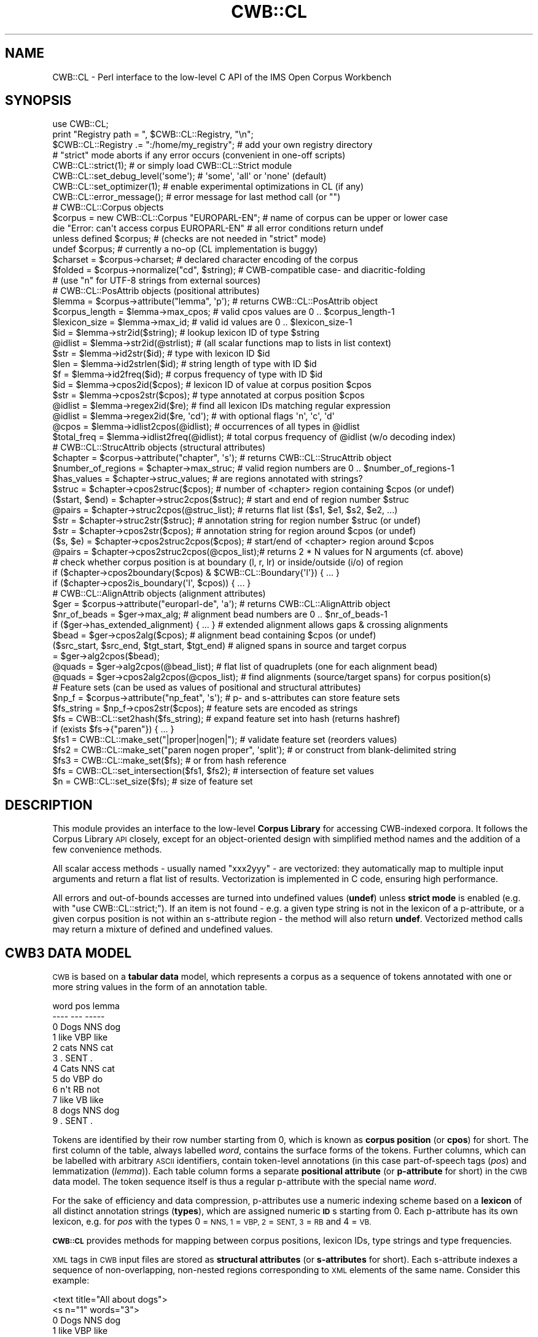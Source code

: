 .\" Automatically generated by Pod::Man 4.14 (Pod::Simple 3.43)
.\"
.\" Standard preamble:
.\" ========================================================================
.de Sp \" Vertical space (when we can't use .PP)
.if t .sp .5v
.if n .sp
..
.de Vb \" Begin verbatim text
.ft CW
.nf
.ne \\$1
..
.de Ve \" End verbatim text
.ft R
.fi
..
.\" Set up some character translations and predefined strings.  \*(-- will
.\" give an unbreakable dash, \*(PI will give pi, \*(L" will give a left
.\" double quote, and \*(R" will give a right double quote.  \*(C+ will
.\" give a nicer C++.  Capital omega is used to do unbreakable dashes and
.\" therefore won't be available.  \*(C` and \*(C' expand to `' in nroff,
.\" nothing in troff, for use with C<>.
.tr \(*W-
.ds C+ C\v'-.1v'\h'-1p'\s-2+\h'-1p'+\s0\v'.1v'\h'-1p'
.ie n \{\
.    ds -- \(*W-
.    ds PI pi
.    if (\n(.H=4u)&(1m=24u) .ds -- \(*W\h'-12u'\(*W\h'-12u'-\" diablo 10 pitch
.    if (\n(.H=4u)&(1m=20u) .ds -- \(*W\h'-12u'\(*W\h'-8u'-\"  diablo 12 pitch
.    ds L" ""
.    ds R" ""
.    ds C` ""
.    ds C' ""
'br\}
.el\{\
.    ds -- \|\(em\|
.    ds PI \(*p
.    ds L" ``
.    ds R" ''
.    ds C`
.    ds C'
'br\}
.\"
.\" Escape single quotes in literal strings from groff's Unicode transform.
.ie \n(.g .ds Aq \(aq
.el       .ds Aq '
.\"
.\" If the F register is >0, we'll generate index entries on stderr for
.\" titles (.TH), headers (.SH), subsections (.SS), items (.Ip), and index
.\" entries marked with X<> in POD.  Of course, you'll have to process the
.\" output yourself in some meaningful fashion.
.\"
.\" Avoid warning from groff about undefined register 'F'.
.de IX
..
.nr rF 0
.if \n(.g .if rF .nr rF 1
.if (\n(rF:(\n(.g==0)) \{\
.    if \nF \{\
.        de IX
.        tm Index:\\$1\t\\n%\t"\\$2"
..
.        if !\nF==2 \{\
.            nr % 0
.            nr F 2
.        \}
.    \}
.\}
.rr rF
.\" ========================================================================
.\"
.IX Title "CWB::CL 3"
.TH CWB::CL 3 "2022-05-07" "perl v5.36.0" "User Contributed Perl Documentation"
.\" For nroff, turn off justification.  Always turn off hyphenation; it makes
.\" way too many mistakes in technical documents.
.if n .ad l
.nh
.SH "NAME"
CWB::CL \- Perl interface to the low\-level C API of the IMS Open Corpus Workbench
.SH "SYNOPSIS"
.IX Header "SYNOPSIS"
.Vb 1
\&  use CWB::CL;
\&
\&  print "Registry path = ", $CWB::CL::Registry, "\en";
\&  $CWB::CL::Registry .= ":/home/my_registry";    # add your own registry directory
\&
\&  # "strict" mode aborts if any error occurs (convenient in one\-off scripts)
\&  CWB::CL::strict(1);                            # or simply load CWB::CL::Strict module
\&  CWB::CL::set_debug_level(\*(Aqsome\*(Aq);              # \*(Aqsome\*(Aq, \*(Aqall\*(Aq or \*(Aqnone\*(Aq (default)
\&  CWB::CL::set_optimizer(1);                     # enable experimental optimizations in CL (if any)
\&
\&  CWB::CL::error_message();                      # error message for last method call (or "")
\&
\&  # CWB::CL::Corpus objects
\&  $corpus = new CWB::CL::Corpus "EUROPARL\-EN";   # name of corpus can be upper or lower case
\&  die "Error: can\*(Aqt access corpus EUROPARL\-EN"   # all error conditions return undef
\&    unless defined $corpus;                      #   (checks are not needed in "strict" mode)
\&  undef $corpus;                                 # currently a no\-op (CL implementation is buggy)
\&
\&  $charset = $corpus\->charset;                   # declared character encoding of the corpus
\&  $folded = $corpus\->normalize("cd", $string);   # CWB\-compatible case\- and diacritic\-folding
\&                                                 # (use "n" for UTF\-8 strings from external sources)
\&
\&  # CWB::CL::PosAttrib objects (positional attributes)
\&  $lemma = $corpus\->attribute("lemma", \*(Aqp\*(Aq);     # returns CWB::CL::PosAttrib object
\&  $corpus_length = $lemma\->max_cpos;             # valid cpos values are 0 .. $corpus_length\-1
\&  $lexicon_size = $lemma\->max_id;                # valid id values are 0 .. $lexicon_size\-1
\&
\&  $id  = $lemma\->str2id($string);                # lookup lexicon ID of type $string
\&  @idlist = $lemma\->str2id(@strlist);            # (all scalar functions map to lists in list context)
\&  $str = $lemma\->id2str($id);                    # type with lexicon ID $id
\&  $len = $lemma\->id2strlen($id);                 # string length of type with ID $id
\&  $f   = $lemma\->id2freq($id);                   # corpus frequency of type with ID $id
\&  $id  = $lemma\->cpos2id($cpos);                 # lexicon ID of value at corpus position $cpos
\&  $str = $lemma\->cpos2str($cpos);                # type annotated at corpus position $cpos
\&
\&  @idlist = $lemma\->regex2id($re);               # find all lexicon IDs matching regular expression
\&  @idlist = $lemma\->regex2id($re, \*(Aqcd\*(Aq);         #   with optional flags \*(Aqn\*(Aq, \*(Aqc\*(Aq, \*(Aqd\*(Aq
\&  @cpos = $lemma\->idlist2cpos(@idlist);          # occurrences of all types in @idlist
\&  $total_freq = $lemma\->idlist2freq(@idlist);    # total corpus frequency of @idlist (w/o decoding index)
\&
\&
\&  # CWB::CL::StrucAttrib objects (structural attributes)
\&  $chapter = $corpus\->attribute("chapter", \*(Aqs\*(Aq); # returns CWB::CL::StrucAttrib object
\&  $number_of_regions = $chapter\->max_struc;      # valid region numbers are 0 .. $number_of_regions\-1
\&  $has_values = $chapter\->struc_values;          # are regions annotated with strings?
\&
\&  $struc = $chapter\->cpos2struc($cpos);          # number of <chapter> region containing $cpos (or undef)
\&  ($start, $end) = $chapter\->struc2cpos($struc); # start and end of region number $struc
\&  @pairs = $chapter\->struc2cpos(@struc_list);    # returns flat list ($s1, $e1, $s2, $e2, ...)
\&  $str  = $chapter\->struc2str($struc);           # annotation string for region number $struc (or undef)
\&  $str  = $chapter\->cpos2str($cpos);             # annotation string for region around $cpos (or undef)
\&
\&  ($s, $e) = $chapter\->cpos2struc2cpos($cpos);   # start/end of <chapter> region around $cpos
\&  @pairs = $chapter\->cpos2struc2cpos(@cpos_list);# returns 2 * N values for N arguments (cf. above)
\&
\&  # check whether corpus position is at boundary (l, r, lr) or inside/outside (i/o) of region
\&  if ($chapter\->cpos2boundary($cpos) & $CWB::CL::Boundary{\*(Aql\*(Aq}) { ... }
\&  if ($chapter\->cpos2is_boundary(\*(Aql\*(Aq, $cpos)) { ... }
\&
\&
\&  # CWB::CL::AlignAttrib objects (alignment attributes)
\&  $ger = $corpus\->attribute("europarl\-de", \*(Aqa\*(Aq); # returns CWB::CL::AlignAttrib object
\&  $nr_of_beads = $ger\->max_alg;                  # alignment bead numbers are 0 .. $nr_of_beads\-1
\&  if ($ger\->has_extended_alignment) { ... }      # extended alignment allows gaps & crossing alignments
\&  
\&  $bead = $ger\->cpos2alg($cpos);                 # alignment bead containing $cpos (or undef)
\&  ($src_start, $src_end, $tgt_start, $tgt_end)   # aligned spans in source and target corpus
\&      = $ger\->alg2cpos($bead);
\&  @quads = $ger\->alg2cpos(@bead_list);           # flat list of quadruplets (one for each alignment bead)
\&  @quads = $ger\->cpos2alg2cpos(@cpos_list);      # find alignments (source/target spans) for corpus position(s)
\&
\&
\&  # Feature sets (can be used as values of positional and structural attributes)
\&  $np_f = $corpus\->attribute("np_feat", \*(Aqs\*(Aq);    # p\- and s\-attributes can store feature sets
\&  $fs_string = $np_f\->cpos2str($cpos);           # feature sets are encoded as strings
\&  $fs  = CWB::CL::set2hash($fs_string);          # expand feature set into hash (returns hashref)
\&  if (exists $fs\->{"paren"}) { ... }
\&  $fs1 = CWB::CL::make_set("|proper|nogen|");    # validate feature set (reorders values)
\&  $fs2 = CWB::CL::make_set("paren nogen proper", \*(Aqsplit\*(Aq); # or construct from blank\-delimited string
\&  $fs3 = CWB::CL::make_set($fs);                           # or from hash reference
\&  $fs  = CWB::CL::set_intersection($fs1, $fs2);  # intersection of feature set values
\&  $n   = CWB::CL::set_size($fs);                 # size of feature set
.Ve
.SH "DESCRIPTION"
.IX Header "DESCRIPTION"
This module provides an interface to the low-level \fBCorpus Library\fR for accessing CWB-indexed corpora. It follows the Corpus Library \s-1API\s0 closely, except for an object-oriented design with simplified method names and the addition of a few convenience methods.
.PP
All scalar access methods \- usually named \f(CW\*(C`xxx2yyy\*(C'\fR \- are vectorized: they automatically map to multiple input arguments and return a flat list of results.  Vectorization is implemented in C code, ensuring high performance.
.PP
All errors and out-of-bounds accesses are turned into undefined values (\fBundef\fR) unless \fBstrict mode\fR is enabled (e.g. with \f(CW\*(C`use CWB::CL::strict;\*(C'\fR).  If an item is not found \- e.g. a given type string is not in the lexicon of a p\-attribute, or a given corpus position is not within an s\-attribute region \- the method will also return \fBundef\fR.  Vectorized method calls may return a mixture of defined and undefined values.
.SH "CWB3 DATA MODEL"
.IX Header "CWB3 DATA MODEL"
\&\s-1CWB\s0 is based on a \fBtabular data\fR model, which represents a corpus as a sequence of tokens annotated with one or more string values in the form of an annotation table.
.PP
.Vb 12
\&      word    pos     lemma
\&      \-\-\-\-    \-\-\-     \-\-\-\-\-
\&  0   Dogs    NNS     dog
\&  1   like    VBP     like
\&  2   cats    NNS     cat
\&  3   .       SENT    .
\&  4   Cats    NNS     cat
\&  5   do      VBP     do
\&  6   n\*(Aqt     RB      not
\&  7   like    VB      like
\&  8   dogs    NNS     dog
\&  9   .       SENT    .
.Ve
.PP
Tokens are identified by their row number starting from 0, which is known as \fBcorpus position\fR (or \fBcpos\fR) for short.  The first column of the table, always labelled \fIword\fR, contains the surface forms of the tokens.  Further columns, which can be labelled with arbitrary \s-1ASCII\s0 identifiers, contain token-level annotations (in this case part-of-speech tags (\fIpos\fR) and lemmatization (\fIlemma\fR)).  Each table column forms a separate \fBpositional attribute\fR (or \fBp\-attribute\fR for short) in the \s-1CWB\s0 data model.  The token sequence itself is thus a regular p\-attribute with the special name \fIword\fR.
.PP
For the sake of efficiency and data compression, p\-attributes use a numeric indexing scheme based on a \fBlexicon\fR of all distinct annotation strings (\fBtypes\fR), which are assigned numeric \fB\s-1ID\s0\fRs starting from 0.  Each p\-attribute has its own lexicon, e.g. for \fIpos\fR with the types 0 = \s-1NNS, 1\s0 = \s-1VBP, 2\s0 = \s-1SENT, 3\s0 = \s-1RB\s0 and 4 = \s-1VB.\s0
.PP
\&\fB\s-1CWB::CL\s0\fR provides methods for mapping between corpus positions, lexicon IDs, type strings and type frequencies.
.PP
\&\s-1XML\s0 tags in \s-1CWB\s0 input files are stored as \fBstructural attributes\fR (or \fBs\-attributes\fR for short).  Each s\-attribute indexes a sequence of non-overlapping, non-nested regions corresponding to \s-1XML\s0 elements of the same name.  Consider this example:
.PP
.Vb 10
\&      <text title="All about dogs">
\&      <s n="1" words="3">
\&  0   Dogs    NNS     dog
\&  1   like    VBP     like
\&  2   cats    NNS     cat
\&  3   .       SENT    .
\&      </s>
\&      <s n="2" words="4">
\&  4   Cats    NNS     cat
\&  5   do      VBP     do
\&  6   n\*(Aqt     RB      not
\&  7   like    VB      like
\&  8   dogs    NNS     dog
\&  9   .       SENT    .
\&      </s>
\&      </text>
.Ve
.PP
Note that there are no separate corpus positions assigned to \s-1XML\s0 tags, which are positioned at boundaries between tokens.  The single \f(CW\*(C`<text>\*(C'\fR region is stored in an s\-attribute named \fItext\fR; the two \f(CW\*(C`<s>\*(C'\fR regions are stored in an s\-attributed named \fIs\fR.  Attribute-value pairs in \s-1XML\s0 start tags are converted to additional s\-attributes \fItext_title\fR, \fIs_n\fR and \fIs_words\fR.
.PP
Each s\-attribute region is represented by its start and end corpus position, e.g. (0, 3) for the first sentence and (4, 9) for the second sentence above.  The regions are numbered starting from 0; such region numbers are referred to as \f(CW\*(C`struc\*(C'\fR in method names.
.PP
If an s\-attribute represents annotation in \s-1XML\s0 start tags, its regions are annotated with string values (e.g. \*(L"3\*(R" and \*(L"4\*(R" for the two regions of s\-attribute \fIs_words\fR).  These strings are not indexed with the help of a lexicon, so access is much less efficient than for p\-attributes.
.PP
\&\fB\s-1CWB::CL\s0\fR provides methods to access the span and annotation of an s\-attribute region, to find the region number containing a given cpos and to test for the start or end of a region.
.PP
Sentence-level alignment between two different corpora is represented by \fBalignment attributes\fR (or \fBa\-attributes\fR for short).  The name of an alignment attribute corresponds to the \s-1CWB ID\s0 of the target corpus in lowercase; as a consequence, there can only be a single alignment for each pair of source and target corpus.  An a\-attribute indexes a sequence of \fBalignment beads\fR that connect a token span \f(CW\*(C`(src_start, src_end)\*(C'\fR in the source corpus with a span \f(CW\*(C`(tgt_start, tgt_end)\*(C'\fR in the target corpus.  These spans need not correspond to sentence regions.
.PP
Alignment beads are numbered starting from 0, in the order of their positions in the source corpus.  Both the source spans and the target spans must be non-overlapping and must not be nested.  Most alignment attributes will use this new-style \*(L"extended\*(R" format. Only some legacy corpora may contain old-style a\-attributes, which do not allow for crossing alignments or gaps between beads.
.PP
\&\fB\s-1CWB::CL\s0\fR provides methods to access the source and target spans of an alignment bead, and to find the bead number containing a given corpus position in the source corpus.
.SH "Global Configuration and Utilities"
.IX Header "Global Configuration and Utilities"
.ie n .IP "$CWB::CL::Registry" 4
.el .IP "\f(CW$CWB::CL::Registry\fR" 4
.IX Item "$CWB::CL::Registry"
Path to \s-1CWB\s0 registry directory, or multiple paths separated by colons (\f(CW\*(C`:\*(C'\fR).  This variable can be modified to change the registry in which corpora will be searched.  It does not affect \fBCWB::CL::Corpus\fR objects that have already been created.
.ie n .IP "$error = \fBCWB::CL::error_message()\fR;" 4
.el .IP "\f(CW$error\fR = \fBCWB::CL::error_message()\fR;" 4
.IX Item "$error = CWB::CL::error_message();"
Human-readable error message for an error encountered during the last method call. If the call was successful, an empty string is returned.
.IP "\fBCWB::CL::strict\fR\|(1);" 4
.IX Item "CWB::CL::strict;"
Enable \fBstrict mode\fR, so that the Perl script will immediately be terminated if there is any error or invalid access (instead of returning \fBundef\fR values).  Strict mode can also be enabled by importing the module as \f(CW\*(C`use CWB::CL::Strict;\*(C'\fR).
.Sp
Strict mode is a convenience feature for one-off scripts and command-line tools run by end users.  Production software should keep strict mode disabled and check all return values instead.
.IP "CWB::CL::set_debug_level(\fI\f(CI$lvl\fI\fR)" 4
.IX Item "CWB::CL::set_debug_level($lvl)"
Set the amount of debugging information printed on \f(CW\*(C`stderr\*(C'\fR by the Corpus Library.  Admissible values for \fI\f(CI$lvl\fI\fR are 0 or \f(CW\*(C`none\*(C'\fR (no output), 1 or \f(CW\*(C`some\*(C'\fR (some messages), 2 or \f(CW\*(C`all\*(C'\fR (all messages).
.IP "\fBCWB::CL::set_optimize\fR\|(1);" 4
.IX Item "CWB::CL::set_optimize;"
Enable experimental optimizations in the Corpus Library.  In the \s-1CWB 3.4\s0 beta series leading up to \s-1CWB 3.5,\s0 the only optimization provides a minor speed-up for certain simple regular expressions.
.Sp
Stable releases do not contain any experimental optimizations, so this option has no effect.
.SS "Feature Sets"
.IX Subsection "Feature Sets"
Feature set annotation uses a special string notation for sets of feature values.  The individual values in the set are sorted in \s-1CWB\s0 order, separated by pipe characters (\f(CW\*(C`|\*(C'\fR) and enclosed in pipe characters.  For example, the set {\fIsmall\fR, \fImedium\fR, \fIbig\fR} is represented by the string
.PP
.Vb 1
\&  |big|medium|small|
.Ve
.PP
and the empty set by
.PP
.Vb 1
\&  |
.Ve
.PP
Keep in mind that there must not be any duplicate values in a set.  Features sets can be used as annotation values for p\-attributes and s\-attributes.  The Corpus Query Processor (\s-1CQP\s0) provides special operators \f(CW\*(C`contains\*(C'\fR and \f(CW\*(C`matches\*(C'\fR for searching feature sets with regular expressions, as well as functions for computing set size (\f(CW\*(C`ambiguity()\*(C'\fR) and set intersection (\f(CW\*(C`unify()\*(C'\fR).
.PP
\&\fB\s-1CWB::CL\s0\fR offers some convenience functions for creating and manipulating feature sets.  These functions are implemented in C code for efficiency.
.IP "\fI\f(CI$fs\fI\fR = CWB::CL::make_set(\fI\f(CI$values\fI\fR [, 's']);" 4
.IX Item "$fs = CWB::CL::make_set($values [, 's']);"
Create a feature set from \fI\f(CI$values\fI\fR, which is either a string in feature set notation or a hashref.  In the first case, correct notation is checked and the values are sorted if necessary (\s-1CWB\s0 v3.4.29 and newer are more lenient and will automatically add the surrounding delimiters).  In the second case, a feature set is constructed from the keys of the hash \fI%$values\fR.
.Sp
If a second argument \f(CW\*(C`s\*(C'\fR (or \f(CW\*(C`split\*(C'\fR) is passed, the string \fI\f(CI$value\fI\fR is split on whitespace.
.IP "\fI\f(CI$fs\fI\fR = CWB::CL::set_intersection(\fI\f(CI$fs1\fI\fR, \fI\f(CI$fs2\fI\fR);" 4
.IX Item "$fs = CWB::CL::set_intersection($fs1, $fs2);"
Compute the intersection of two feature sets \fI\f(CI$fs1\fI\fR and \fI\f(CI$fs2\fI\fR, i.e. a feature set containing all shared values.  This function only works correctly if both arguments are sorted and use valid feature set notation.  It correspond to the \f(CW\*(C`unify()\*(C'\fR function in \s-1CQP.\s0
.IP "\fI\f(CI$n\fI\fR = CWB::CL::set_size(\fI\f(CI$fs\fI\fR);" 4
.IX Item "$n = CWB::CL::set_size($fs);"
Return the cardinality of a feature set \fI\f(CI$fs\fI\fR, i.e. the number of elements.  This function only works correctly if \fI\f(CI$fs\fI\fR uses valid feature set notation.  It corresponds to the \f(CW\*(C`ambiguity()\*(C'\fR function in \s-1CQP.\s0
.IP "\fI\f(CI$values\fI\fR = CWB::CL::set2hash(\fI\f(CI$fs\fI\fR);" 4
.IX Item "$values = CWB::CL::set2hash($fs);"
Expand feature set \fI\f(CI$fs\fI\fR in \s-1CWB\s0 notation into a hash, with elements as keys and values set to 1.  Returns a hashref \fI\f(CI$values\fI\fR.
.SH "Corpora (CWB::CL::Corpus)"
.IX Header "Corpora (CWB::CL::Corpus)"
Each \s-1CWB\s0 corpus is represented by a \fBCWB::CL::Corpus\fR object.  The object constructor locates a suitable registry file and accesses the corpus.  Attribute handles are then obtained with the \fBattribute\fR method.
.ie n .IP "\fI\f(CI$corpus\fI\fR = new CWB::CL::Corpus $ID;" 4
.el .IP "\fI\f(CI$corpus\fI\fR = new CWB::CL::Corpus \f(CW$ID\fR;" 4
.IX Item "$corpus = new CWB::CL::Corpus $ID;"
Access corpus with \s-1CWB ID\s0 \fI\f(CI$ID\fI\fR, usually specified in uppercase letters.  The constructor looks for a registry file in the path(s) specified by \fI\f(CI$CWB::CL::Registry\fI\fR.  Returns a corpus handle, i.e. an object of class \fBCWB::CL::Corpus\fR, or \fBundef\fR if the corpus cannot be found (unless strict mode is enabled).
.IP "\fI\f(CI$att\fI\fR = \fI\f(CI$corpus\fI\fR\->attribute(\fI\f(CI$name\fI\fR, \fI\f(CI$type\fI\fR);" 4
.IX Item "$att = $corpus->attribute($name, $type);"
Obtain attribute handle for the attribute with name \fI\f(CI$name\fI\fR and type \fI\f(CI$type\fI\fR (\f(CW\*(C`p\*(C'\fR = positional, \f(CW\*(C`s\*(C'\fR = structural, \f(CW\*(C`a\*(C'\fR = alignment).  Note that legacy corpora may contain attributes of different types with the same name, even though this has been deprecated.  Returns \fBundef\fR if the attribute does not exist (unless strict mode is enabled).
.Sp
Classes for handles of different attribute types and their access methods are described below.
.IP "\fI\f(CI@names\fI\fR = \fI\f(CI$corpus\fI\fR\->list_attributes([\fI\f(CI$type\fI\fR]);" 4
.IX Item "@names = $corpus->list_attributes([$type]);"
Returns the names of all attributes defined for \fI\f(CI$corpus\fI\fR.  Attribute names will be listed in the same order as in the registry file.
.Sp
If \fI\f(CI$type\fI\fR is specified, only list attributes of the selected type (\f(CW\*(C`p\*(C'\fR, \f(CW\*(C`s\*(C'\fR or \f(CW\*(C`a\*(C'\fR).
.IP "\fI\f(CI$folded\fI\fR = \fI\f(CI$corpus\fI\fR\->normalize(\fI\f(CI$flags\fI\fR, \fI\f(CI$string\fI\fR);" 4
.IX Item "$folded = $corpus->normalize($flags, $string);"
.PD 0
.IP "\fI\f(CI@folded\fI\fR = \fI\f(CI$corpus\fI\fR\->normalize(\fI\f(CI$flags\fI\fR, \fI\f(CI@strings\fI\fR);" 4
.IX Item "@folded = $corpus->normalize($flags, @strings);"
.PD
Normalize one or more strings according to \fI\f(CI$flags\fI\fR, which is any combination of the flags below in the specified order.
.Sp
.Vb 3
\&  n   normalize UTF\-8 strings to CWB canonical form (NFC)
\&  c   fold strings to lowercase
\&  d   remove all diacritics (combining marks)
.Ve
.Sp
Admissible values for \fI\f(CI$type\fI\fR are thus \f(CW\*(C`c\*(C'\fR, \f(CW\*(C`d\*(C'\fR, \f(CW\*(C`cd\*(C'\fR, \f(CW\*(C`n\*(C'\fR, \f(CW\*(C`nc\*(C'\fR, \f(CW\*(C`nd\*(C'\fR and \f(CW\*(C`ncd\*(C'\fR.  Note that \fBnormalize\fR is a method because it depends on the character encoding of the corpus.
.IP "\fI\f(CI$charset\fI\fR = \fI\f(CI$corpus\fI\fR\->charset;" 4
.IX Item "$charset = $corpus->charset;"
Character encoding of \fI\f(CI$corpus\fI\fR (using \s-1CWB\s0 notation, same as in registry files). Typical values are \f(CW\*(C`utf8\*(C'\fR, \f(CW\*(C`latin1\*(C'\fR and \f(CW\*(C`ascii\*(C'\fR.
.SH "Positional Attributes (CWB::CL::PosAttrib)"
.IX Header "Positional Attributes (CWB::CL::PosAttrib)"
Handles for p\-attributes are represented by objects of class \fBCWB::CL::PosAttrib\fR.  They should never be constructed directly, but rather obtained from the \fBattribute\fR method of a corpus handle.
.IP "\fI\f(CI$N\fI\fR = \fI\f(CI$att\fI\fR\->max_cpos;" 4
.IX Item "$N = $att->max_cpos;"
Returns the number of tokens in the corpus (which is technically a property of each p\-attribute).  Note that the name of the function is misleading: valid corpus positions range from 0 to \fI\f(CI$N\fI\fR\-1.
.IP "\fI\f(CI$V\fI\fR = \fI\f(CI$att\fI\fR\->max_id;" 4
.IX Item "$V = $att->max_id;"
Returns the number of distinct types in the lexicon of the p\-attribute.  Note that the name of the function is misleading: valid type IDs range from 0 to \fI\f(CI$V\fI\fR\-1.
.IP "\fI\f(CI$type\fI\fR = \fI\f(CI$att\fI\fR\->id2str(\fI\f(CI$id\fI\fR);" 4
.IX Item "$type = $att->id2str($id);"
.PD 0
.IP "\fI\f(CI@types\fI\fR = \fI\f(CI$att\fI\fR\->id2str(\fI\f(CI@ids\fI\fR);" 4
.IX Item "@types = $att->id2str(@ids);"
.PD
Find type (string) corresponding to numerical lexicon \fI\f(CI$id\fI\fR.  Returns \fBundef\fR for lexicon IDs that are out of range and all other errors.
.IP "\fI\f(CI$len\fI\fR = \fI\f(CI$att\fI\fR\->id2strlen(\fI\f(CI$id\fI\fR);" 4
.IX Item "$len = $att->id2strlen($id);"
.PD 0
.IP "\fI\f(CI@lens\fI\fR = \fI\f(CI$att\fI\fR\->id2strlen(\fI\f(CI@ids\fI\fR);" 4
.IX Item "@lens = $att->id2strlen(@ids);"
.PD
Returns length of type string corresponding to numerical lexicon \fI\f(CI$id\fI\fR, measured in bytes.  This method is provided for consistency with the Corpus Library \s-1API,\s0 where it determines string length efficiently without having to scan the string.  Its Perl complement has no speed benefit and the \fBid2str\fR method should be preferred.
.IP "\fI\f(CI$f\fI\fR = \fI\f(CI$att\fI\fR\->id2freq(\fI\f(CI$id\fI\fR);" 4
.IX Item "$f = $att->id2freq($id);"
.PD 0
.IP "\fI\f(CI@fs\fI\fR = \fI\f(CI$att\fI\fR\->id2freq(\fI\f(CI@ids\fI\fR);" 4
.IX Item "@fs = $att->id2freq(@ids);"
.PD
Returns corpus frequency of the type with numerical lexicon \s-1ID\s0 \fI\f(CI$id\fI\fR (\fBundef\fR for lexicon IDs that are out of range and all other errors).
.IP "\fI\f(CI$id\fI\fR = \fI\f(CI$att\fI\fR\->str2id(\fI\f(CI$type\fI\fR);" 4
.IX Item "$id = $att->str2id($type);"
.PD 0
.IP "\fI\f(CI@ids\fI\fR = \fI\f(CI$att\fI\fR\->str2id(\fI\f(CI@types\fI\fR);" 4
.IX Item "@ids = $att->str2id(@types);"
.PD
Search \fI\f(CI$type\fI\fR (string) in lexicon and return its \s-1ID\s0 if successful.  Returns \fBundef\fR for all types not found in the lexicon and for all errors.  An out-of-vocabulary \fI\f(CI$type\fI\fR is not an error and will return \fBundef\fR even in strict mode.
.IP "\fI\f(CI$id\fI\fR = \fI\f(CI$att\fI\fR\->cpos2id(\fI\f(CI$cpos\fI\fR);" 4
.IX Item "$id = $att->cpos2id($cpos);"
.PD 0
.IP "\fI\f(CI@ids\fI\fR = \fI\f(CI$att\fI\fR\->cpos2id(\fI\f(CI@cpos\fI\fR);" 4
.IX Item "@ids = $att->cpos2id(@cpos);"
.PD
Returns the lexicon \s-1ID\s0 of the annotation at corpus position \fI\f(CI$cpos\fI\fR (\fBundef\fR if \fI\f(CI$cpos\fI\fR is out of range and all other errors).
.IP "\fI\f(CI$type\fI\fR = \fI\f(CI$att\fI\fR\->cpos2str(\fI\f(CI$cpos\fI\fR);" 4
.IX Item "$type = $att->cpos2str($cpos);"
.PD 0
.IP "\fI\f(CI@types\fI\fR = \fI\f(CI$att\fI\fR\->cpos2str(\fI\f(CI@cpos\fI\fR);" 4
.IX Item "@types = $att->cpos2str(@cpos);"
.PD
Returns the type string annotated at corpus position \fI\f(CI$cpos\fI\fR (\fBundef\fR if \fI\f(CI$cpos\fI\fR is out of range and all other errors).
.Sp
This method is equivalent to
.Sp
.Vb 1
\&  @types = $att\->id2str($att\->cpos2id(@cpos));
.Ve
.Sp
but faster and it does not have to allocate memory for the intermediate result.  It is very convenient for displaying parts of the corpus text.
.IP "\fI\f(CI@ids\fI\fR = \fI\f(CI$att\fI\fR\->regex2id(\fI\f(CI$rx\fI\fR[, \fI\f(CI$flags\fI\fR]);" 4
.IX Item "@ids = $att->regex2id($rx[, $flags]);"
Scan lexicon of \fI\f(CI$att\fI\fR with regular expression \fI\f(CI$rx\fI\fR and return the lexicon IDs of all matching types. \fI\f(CI$rx\fI\fR always has to match the full type string; start and end anchors are not required.  The Corpus Library uses \s-1PCRE\s0 regular expressions <http://www.pcre.org/current/doc/html/>, so the two lines below are mostly equivalent:
.Sp
.Vb 1
\&  @types = $att\->id2str($att\->regex2id($rx));
\&
\&  @types = grep { /^($rx)$/ } $att\->id2str(0 .. ($att\->max_id \- 1));
.Ve
.Sp
However, there will be differences in some corner cases, e.g. case-insensitive matching for non-ASCII characters.
.Sp
The optional argument \fI\f(CI$flags\fI\fR consists of any combination of the flags below in the specified order.
.Sp
.Vb 3
\&  n   normalize $rx to CWB canonical form (NFC)
\&  c   case\-insensitive
\&  d   ignore diacritics (combining marks)
.Ve
.Sp
Admissible values for \fI\f(CI$type\fI\fR are thus \f(CW\*(C`c\*(C'\fR, \f(CW\*(C`d\*(C'\fR, \f(CW\*(C`cd\*(C'\fR, \f(CW\*(C`n\*(C'\fR, \f(CW\*(C`nc\*(C'\fR, \f(CW\*(C`nd\*(C'\fR and \f(CW\*(C`ncd\*(C'\fR.  The \f(CW\*(C`n\*(C'\fR flag is highly-recommended for regular expressions provided by users.
.Sp
\&\fBregex2id\fR returns an empty list if \fI\f(CI$rx\fI\fR does not match any types or if there are any errors, in particular in case of an invalid regular expression.  Unless strict modes is enabled, Perl scripts need to check \fB\fBCWB::CL::error_message()\fB\fR in order to catch syntax errors in \fI\f(CI$rx\fI\fR.
.IP "\fI\f(CI$f\fI\fR = \fI\f(CI$att\fI\fR\->idlist2freq(\fI\f(CI@ids\fI\fR);" 4
.IX Item "$f = $att->idlist2freq(@ids);"
Returns the total corpus frequency of all type IDs in the list \fI\f(CI@ids\fI\fR (\fBundef\fR if any of the lexicon IDs is out of range or another error occurs).  Equivalent to
.Sp
.Vb 2
\&  use List::Util qw(sum);
\&  $f = sum($att\->id2freq(@ids));
.Ve
.Sp
but much faster because the summation is carried out in C code.
.IP "\fI\f(CI@cpos\fI\fR = \fI\f(CI$att\fI\fR\->idlist2cpos(@ids);" 4
.IX Item "@cpos = $att->idlist2cpos(@ids);"
Look up all corpus positions annotated with one of the type IDs in \fI\f(CI@ids\fI\fR, merged into a single numerically sorted list.  Returns an empty list if there is any error.
.Sp
There is no separate method for the occurrences of a single type \fI\f(CI$id\fI\fR, but \fBidlist2cpos\fR recognises this special case and uses more efficient code (because the occurrences can be looked up directly in the inverted index).  The undocumented method \fBid2cpos\fR is simply an alias for \fBidlist2cpos\fR.
.SH "Structural Attributes (CWB::CL::StrucAttrib)"
.IX Header "Structural Attributes (CWB::CL::StrucAttrib)"
Handles for s\-attributes are represented by objects of class \fBCWB::CL::StrucAttrib\fR.  They should never be constructed directly, but rather obtained from the \fBattribute\fR method of a corpus handle.
.IP "\fI\f(CI$n\fI\fR = \fI\f(CI$att\fI\fR\->max_struc;" 4
.IX Item "$n = $att->max_struc;"
Returns the total number of regions for the s\-attribute.  Note that the name of the function is misleading: valid region numbers range from 0 to \fI\f(CI$n\fI\fR\-1.
.IP "\fI\f(CI$has_values\fI\fR = \fI\f(CI$att\fI\fR\->struc_values;" 4
.IX Item "$has_values = $att->struc_values;"
Returns \s-1TRUE\s0 if regions of this s\-attribute are annotated with string values.
.IP "\fI\f(CI$struc\fI\fR = \fI\f(CI$att\fI\fR\->cpos2struc(\fI\f(CI$cpos\fI\fR);" 4
.IX Item "$struc = $att->cpos2struc($cpos);"
.PD 0
.IP "\fI\f(CI@strucs\fI\fR = \fI\f(CI$att\fI\fR\->cpos2struc(\fI\f(CI@cpos\fI\fR);" 4
.IX Item "@strucs = $att->cpos2struc(@cpos);"
.PD
Returns the number of the region containing corpus position \fI\f(CI$cpos\fI\fR, or \fBundef\fR if \fI\f(CI$cpos\fI\fR is not inside a region of this s\-attribute (and in case of any errors, including out-of-bounds \fI\f(CI$cpos\fI\fR).
.Sp
It is not an error for \fI\f(CI$cpos\fI\fR to be outside a region, so \fBundef\fR will be returned even in strict mode.
.IP "\fI\f(CI$value\fI\fR = \fI\f(CI$att\fI\fR\->struc2str(\fI\f(CI$struc\fI\fR);" 4
.IX Item "$value = $att->struc2str($struc);"
.PD 0
.IP "\fI\f(CI@values\fI\fR = \fI\f(CI$att\fI\fR\->struc2str(\fI\f(CI@strucs\fI\fR);" 4
.IX Item "@values = $att->struc2str(@strucs);"
.PD
Obtain the string value that region number \fI\f(CI$struc\fI\fR is annotated with. Returns \fBundef\fR in case of any error, in particular if \f(CW\*(C`$att\->struc_values\*(C'\fR is \s-1FALSE.\s0
.Sp
Note that there is no method to search regions for a particular annotation string or regular expression.  Scripts will have to loop over all regions in the s\-attribute and carry out such tests in Perl code.
.IP "\fI\f(CI$value\fI\fR = \fI\f(CI$att\fI\fR\->cpos2str(\fI\f(CI$cpos\fI\fR);" 4
.IX Item "$value = $att->cpos2str($cpos);"
.PD 0
.IP "\fI\f(CI@values\fI\fR = \fI\f(CI$att\fI\fR\->cpos2str(\fI\f(CI@cpos\fI\fR);" 4
.IX Item "@values = $att->cpos2str(@cpos);"
.PD
Obtain the string value annotation of the region containing corpus position \fI\f(CI$cpos\fI\fR. Returns \fBundef\fR if \fI\f(CI$cpos\fI\fR is not inside any region of the s\-attribute (and in case of any errors, in particular if \f(CW\*(C`$att\->struc_values\*(C'\fR is \s-1FALSE\s0).  It is not an error for \fI\f(CI$cpos\fI\fR to be outside a region, so \fBundef\fR will be returned even in strict mode.
.Sp
This method is fully equivalent to
.Sp
.Vb 1
\&  @values = $att\->struc2str($att\->cpos2struc(@cpos));
.Ve
.Sp
but is faster and more convenient if the region numbers are not needed otherwise.  An alias \fBcpos2struc2str\fR is provided for consistency with the Corpus Library \s-1API,\s0 but \fBcpos2str\fR is the preferred form.
.IP "(\fI\f(CI$start\fI\fR, \fI\f(CI$end\fI\fR) = \fI\f(CI$att\fI\fR\->struc2cpos($struc);" 4
.IX Item "($start, $end) = $att->struc2cpos($struc);"
.PD 0
.IP "\fI\f(CI@pairs\fI\fR = \fI\f(CI$att\fI\fR\->struc2cpos(@strucs);" 4
.IX Item "@pairs = $att->struc2cpos(@strucs);"
.PD
Returns start and end corpus position of region number \fI\f(CI$struc\fI\fR, or \f(CW\*(C`(undef, undef)\*(C'\fR if there is any error.
.Sp
If multiple region numbers are supplied, a flast list of start/end pairs is returned (possibly containing pairs of \fBundef\fRs).  For example, the call \f(CW\*(C`@pairs = $att\->struc2cpos($n1, $n2, $n3);\*(C'\fR returns
.Sp
.Vb 1
\&  @pairs = ($s1, $e1, $s2, $e2, $s3, $e3);
.Ve
.IP "(\fI\f(CI$start\fI\fR, \fI\f(CI$end\fI\fR) = \fI\f(CI$att\fI\fR\->cpos2struc2cpos($cpos);" 4
.IX Item "($start, $end) = $att->cpos2struc2cpos($cpos);"
.PD 0
.IP "\fI\f(CI@pairs\fI\fR = \fI\f(CI$att\fI\fR\->cpos2struc2cpos(@cpos);" 4
.IX Item "@pairs = $att->cpos2struc2cpos(@cpos);"
.PD
Returns start and end corpus position of the region containing corpus position \fI\f(CI$cpos\fI\fR, or \f(CW\*(C`(undef, undef)\*(C'\fR if \fI\f(CI$cpos\fI\fR is not within a region of the s\-attribute (and for any error).  For multiple \fI\f(CI@cpos\fI\fR, the method returns a flat list of start/end pairs like \fBstruc2cpos\fR.
.Sp
It is not an error for \fI\f(CI$cpos\fI\fR to be outside a region, so \f(CW\*(C`(undef, undef)\*(C'\fR pairs will be returned even in strict mode.
.IP "if (\fI\f(CI$att\fI\fR\->cpos2is_boundary(\fI\f(CI$which\fI\fR, \fI\f(CI$cpos\fI\fR)) { ... }" 4
.IX Item "if ($att->cpos2is_boundary($which, $cpos)) { ... }"
.PD 0
.IP "\fI\f(CI@yesno\fI\fR = \fI\f(CI$att\fI\fR\->cpos2is_boundary(\fI\f(CI$which\fI\fR, \fI\f(CI@cpos\fI\fR);" 4
.IX Item "@yesno = $att->cpos2is_boundary($which, @cpos);"
.PD
Test whether corpus position \fI\f(CI$cpos\fI\fR is at the boundary of, inside or outside a region of s\-attribute \fI\f(CI$att\fI\fR. Returns \s-1TRUE\s0 if the test succeeds, \s-1FALSE\s0 otherwise, and \fBundef\fR in case of an error.
.Sp
The parameter \fI\f(CI$which\fI\fR determines which test is carried out.  The following short and long codes are supported:
.Sp
.Vb 6
\&  i   inside      cpos is anywhere inside a region
\&  o   outside     cpos is not inside a region
\&  l   left        cpos is the first token in a region
\&  r   right       cpos is the last token in a region
\&  lr  leftright   cpos is a single\-token region (first AND last)
\&  rl  rightleft   (same)
.Ve
.Sp
There is no single test for whether \fI\f(CI$cpos\fI\fR is either the start or the end of a region.  For this and other complex tests, the method \fBcpos2boundary\fR can be used.
.IP "\fI\f(CI$flags\fI\fR = \fI\f(CI$att\fI\fR\->cpos2boundary(\fI\f(CI$cpos\fI\fR);" 4
.IX Item "$flags = $att->cpos2boundary($cpos);"
.PD 0
.IP "\fI\f(CI@flags\fI\fR = \fI\f(CI$att\fI\fR\->cpos2boundary(\fI\f(CI@cpos\fI\fR);" 4
.IX Item "@flags = $att->cpos2boundary(@cpos);"
.PD
Returns an integer \fI\f(CI$flags\fI\fR where several flag bits can be set indicating whether \fI\f(CI$cpos\fI\fR is at the left/right boundary of, and/or inside a region.  Currently three bits are in use
.Sp
.Vb 3
\&  $CWB::CL::Boundary{"inside"}  set if $cpos is inside region
\&  $CWB::CL::Boundary{"left"}    set if $cpos is the first token of a region
\&  $CWB::CL::Boundary{"right"}   set if $cpos is the last token of a region
.Ve
.Sp
Use logical bit operators to test for individual flags or combinations of these flags.  For example, at the start of a region both \f(CW\*(C`inside\*(C'\fR and \f(CW\*(C`left\*(C'\fR bits will be set.  A \fI\f(CI$cpos\fI\fR outside a region returns \f(CW\*(C`$flags = 0\*(C'\fR.  And an \*(L"inner\*(R" token inside a region (which is neither the first nor last token) has only the \f(CW\*(C`inside\*(C'\fR bit set.
(Note: The \f(CW\*(C`leftright\*(C'\fR test in \fBcpos2is_boundary\fR checks whether all three bits are set.)
.SH "Alignment Attributes (CWB::CL::AlignAttrib)"
.IX Header "Alignment Attributes (CWB::CL::AlignAttrib)"
Handles for a\-attributes are represented by objects of class \fBCWB::CL::AlignAttrib\fR.  They should never be constructed directly, but rather obtained from the \fBattribute\fR method of a corpus handle.
.IP "\fI\f(CI$n\fI\fR = \fI\f(CI$att\fI\fR\->max_alg;" 4
.IX Item "$n = $att->max_alg;"
Returns the total number of alignment beads for the a\-attribute.  Note that the name of the function is misleading: valid bead numbers range from 0 to \fI\f(CI$n\fI\fR\-1.
.IP "\fI\f(CI$ok\fI\fR = \fI\f(CI$att\fI\fR\->has_extended_alignment;" 4
.IX Item "$ok = $att->has_extended_alignment;"
Returns \s-1TRUE\s0 if the a\-attribute uses \*(L"extended\*(R" format.  There is no difference in access patterns, but the script has to expect crossing alignments and gaps between beads if \fI\f(CI$ok\fI\fR is \s-1TRUE.\s0  Most aligned corpora will be in extended format.
.IP "\fI\f(CI$bead\fI\fR = \fI\f(CI$att\fI\fR\->cpos2alg(\fI\f(CI$cpos\fI\fR);" 4
.IX Item "$bead = $att->cpos2alg($cpos);"
.PD 0
.IP "\fI\f(CI@beads\fI\fR = \fI\f(CI$att\fI\fR\->cpos2alg(\fI\f(CI@cpos\fI\fR);" 4
.IX Item "@beads = $att->cpos2alg(@cpos);"
.PD
Returns the number of the alignment bead containing corpus position \fI\f(CI$cpos\fI\fR, or \fBundef\fR if \fI\f(CI$cpos\fI\fR is not inside a bead of this a\-attribute (and in case of any errors, including out-of-bounds \fI\f(CI$cpos\fI\fR).
.Sp
It is not an error for \fI\f(CI$cpos\fI\fR to be outside a bead (provided that the a\-attribute uses \*(L"extended\*(R" format), so \fBundef\fR will be returned even in strict mode.
.IP "(\fI\f(CI$src_start\fI\fR, \fI\f(CI$src_end\fI\fR, \fI\f(CI$tgt_start\fI\fR, \fI\f(CI$tgt_end\fI\fR) = \fI\f(CI$att\fI\fR\->alg2cpos($bead);" 4
.IX Item "($src_start, $src_end, $tgt_start, $tgt_end) = $att->alg2cpos($bead);"
.PD 0
.IP "\fI\f(CI@quads\fI\fR = \fI\f(CI$att\fI\fR\->alg2cpos(@beads);" 4
.IX Item "@quads = $att->alg2cpos(@beads);"
.PD
Returns the aligned spans in source and target corpus for alignment bead number \fI\f(CI$bead\fI\fR, or \f(CW\*(C`(undef, undef, undef, undef)\*(C'\fR if there is any error.
.Sp
If multiple bead numbers are supplied, a flast list of quadruplets is returned (possibly containing quadruplets of \fBundef\fRs).  For example, the call \f(CW\*(C`@quads = $att\->alg2cpos($A, $B);\*(C'\fR returns
.Sp
.Vb 1
\&  @quads = ($A_s1, $A_s2, $A_t1, $A_t2, $B_s1, $B_s2, $B_t1, $B_t2);
.Ve
.IP "(\fI\f(CI$src_start\fI\fR, \fI\f(CI$src_end\fI\fR, \fI\f(CI$tgt_start\fI\fR, \fI\f(CI$tgt_end\fI\fR) = \fI\f(CI$att\fI\fR\->cpos2alg2cpos($cpos);" 4
.IX Item "($src_start, $src_end, $tgt_start, $tgt_end) = $att->cpos2alg2cpos($cpos);"
.PD 0
.IP "\fI\f(CI@quads\fI\fR = \fI\f(CI$att\fI\fR\->cpos2alg2cpos(@cpos);" 4
.IX Item "@quads = $att->cpos2alg2cpos(@cpos);"
.PD
Returns the aligned source and target spans for the alignment bead containing corpus position \fI\f(CI$cpos\fI\fR, or \f(CW\*(C`(undef, undef, undef, undef)\*(C'\fR if \fI\f(CI$cpos\fI\fR is not inside a bead of this a\-attribute (and in case of any errors, including out-of-bounds \fI\f(CI$cpos\fI\fR).
.Sp
If multiple corpus positions are supplied, a flast list of quadruplets is returned in the same way as for \fBalg2cpos\fR.
.SH "EXAMPLE"
.IX Header "EXAMPLE"
The minimalistic example script below requires the \f(CW\*(C`DICKENS\*(C'\fR demo corpus to be installed in the standard registry path.  It compiles a lemma frequency list for all \f(CW\*(C`<title>\*(C'\fR regions in the corpus and prints the first 20 entries.  Note how it uses \fBCWB::CL::Strict\fR to avoid checking return values for error conditions.
.PP
.Vb 1
\&  use CWB::CL::Strict;
\&   
\&  my $C = new CWB::CL::Corpus "DICKENS";
\&  my $Lemma = $C\->attribute("lemma", "p");
\&  my $Title = $C\->attribute("title", "s");
\&   
\&  my $n_titles = $Title\->max_struc;
\&  my %F = ();
\&   
\&  foreach my $i (0 .. ($n_titles \- 1)) {
\&    my ($start, $end) = $Title\->struc2cpos($i);
\&    foreach my $lemma ($Lemma\->cpos2str($start .. $end)) {
\&      $F{$lemma}++;
\&    }
\&  }
\&   
\&  my @lemmas = sort {$F{$b} <=> $F{$a}} keys %F;
\&  foreach my $lemma (@lemmas[0 .. 19]) {
\&    printf "%8d %s\en", $F{$lemma}, $lemma;
\&  }
.Ve
.SH "COPYRIGHT"
.IX Header "COPYRIGHT"
Copyright (C) 1999\-2022 by Stephanie Evert [https://purl.org/stephanie.evert]
.PP
This software is provided \s-1AS IS\s0 and the author makes no warranty as to
its use and performance. You may use the software, redistribute and
modify it under the same terms as Perl itself.
